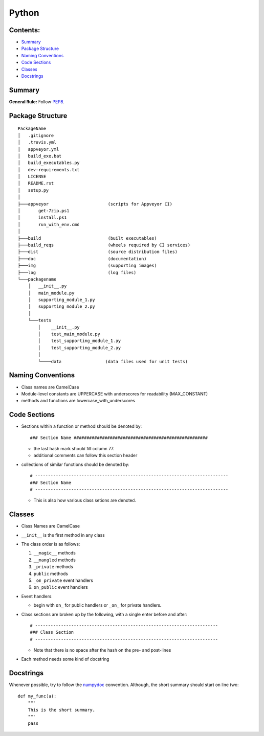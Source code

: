 ======
Python
======

Contents:
---------

+ `Summary`_
+ `Package Structure`_
+ `Naming Conventions`_
+ `Code Sections`_
+ `Classes`_
+ `Docstrings`_

Summary
-------

**General Rule:** Follow PEP8_.

Package Structure
-----------------

::

  PackageName
  │   .gitignore
  │   .travis.yml
  │   appveyor.yml
  │   build_exe.bat
  │   build_executables.py
  │   dev-requirements.txt
  │   LICENSE
  │   README.rst
  │   setup.py
  │
  ├───appveyor                       (scripts for Appveyor CI)
  │       get-7zip.ps1
  │       install.ps1
  │       run_with_env.cmd
  │
  ├───build                          (built executables)
  ├───build_reqs                     (wheels required by CI services)
  ├───dist                           (source distribution files)
  ├───doc                            (documentation)
  ├───img                            (supporting images)
  ├───log                            (log files)
  └───packagename
      │   __init__.py
      │   main_module.py
      │   supporting_module_1.py
      │   supporting_module_2.py
      │
      └───tests
          │    __init__.py
          │    test_main_module.py
          │    test_supporting_module_1.py
          │    test_supporting_module_2.py
          │
          └────data                 (data files used for unit tests)

Naming Conventions
------------------

+ Class names are CamelCase
+ Module-level constants are UPPERCASE with underscores for
  readability (MAX_CONSTANT)
+ methods and functions are lowercase_with_underscores

Code Sections
-------------

+ Sections within a function or method should be denoted by::

  ### Section Name ####################################################

  - the last hash mark should fill column 77.
  - additional comments can follow this section header

+ collections of similar functions should be denoted by::

    # ---------------------------------------------------------------------------
    ### Section Name
    # ---------------------------------------------------------------------------
    
  - This is also how various class setions are denoted.

Classes
-------

+ Class Names are CamelCase
+ ``__init__`` is the first method in any class
+ The class order is as follows:

  1.  ``__magic__`` methods
  2.  ``__mangled`` methods
  3.  ``_private`` methods
  4.  ``public`` methods
  5.  ``_on_private`` event handlers
  6.  ``on_public`` event handlers

+ Event handlers

  + begin with ``on_`` for public handlers or ``_on_`` for
    private handlers.

+ Class sections are broken up by the following, with a single enter before
  and after::

    # -----------------------------------------------------------------------
    ### Class Section
    # -----------------------------------------------------------------------

  - Note that there is no space after the hash on the pre- and post-lines

+ Each method needs some kind of docstring

Docstrings
----------

Whenever possible, try to follow the numpydoc_ convention. Although, the short summary
should start on line two::

  def my_func(a):
      """
      This is the short summary.
      """
      pass









.. _PEP8: https://www.python.org/dev/peps/pep-0008/
.. _numpydoc: https://github.com/numpy/numpy/blob/master/doc/HOWTO_DOCUMENT.rst.txt
